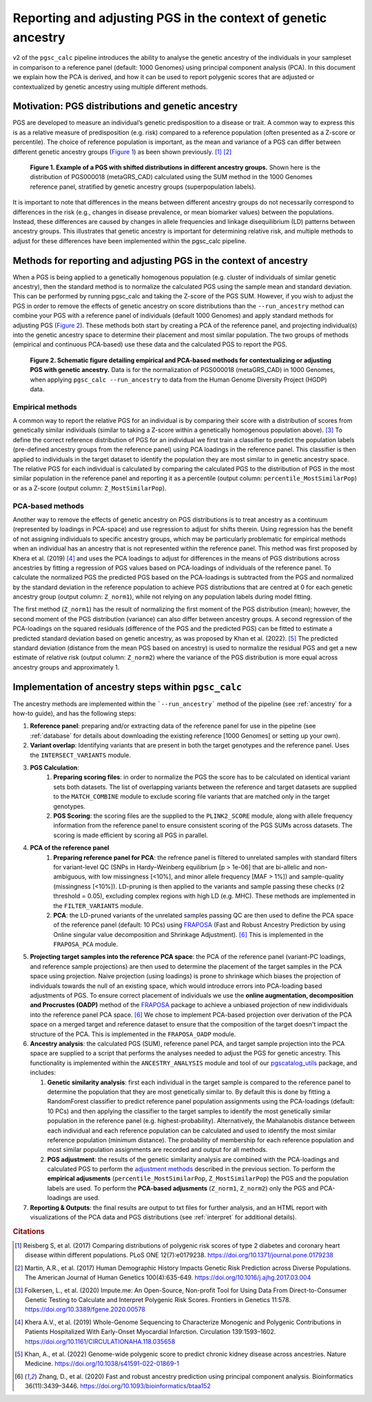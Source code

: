 .. _norm:

Reporting and adjusting PGS in the context of genetic ancestry
==============================================================

v2 of the ``pgsc_calc`` pipeline introduces the ability to analyse the genetic ancestry of the individuals in your
sampleset in comparison to a reference panel (default: 1000 Genomes) using principal component analysis (PCA). In this
document we explain how the PCA is derived, and how it can be used to report polygenic scores that are adjusted or
contextualized by genetic ancestry using multiple different methods.


Motivation: PGS distributions and genetic ancestry
--------------------------------------------------
PGS are developed to measure an individual’s genetic predisposition to a disease or trait. A common way to express this
is as a relative measure of predisposition (e.g. risk) compared to a reference population (often presented as a Z-score
or percentile). The choice of reference population is important, as the mean and variance of a PGS can differ between
different genetic ancestry groups (`Figure 1`_) as been shown previously. [#Reisberg2017]_ [#Martin2017]_

.. _Figure 1:
.. figure:: screenshots/p_SUM.png
    :width: 450
    :alt: Example PGS distributions stratified by population groups.

    **Figure 1. Example of a PGS with shifted distributions in different ancestry groups.** Shown
    here is the distribution of PGS000018 (metaGRS_CAD) calculated using the SUM method
    in the 1000 Genomes reference panel, stratified by genetic ancestry groups (superpopulation labels).

It is important to note that differences in the means between different ancestry groups do not necessarily correspond
to differences in the risk (e.g., changes in disease prevalence, or mean biomarker values) between the populations.
Instead, these differences are caused by changes in allele frequencies and linkage disequilibrium (LD) patterns between
ancestry groups. This illustrates that genetic ancestry is important for determining relative risk, and multiple
methods to adjust for these differences have been implemented within the pgsc_calc pipeline.

Methods for reporting and adjusting PGS in the context of ancestry
------------------------------------------------------------------
.. _adjustment methods:

When a PGS is being applied to a genetically homogenous population (e.g. cluster of individuals of similar genetic
ancestry), then the standard method is to normalize the calculated PGS using the sample mean and standard
deviation. This can be performed by running pgsc_calc and taking the Z-score of the PGS SUM. However, if you wish to
adjust the PGS in order to remove the effects of genetic ancestry on score distributions than the
``--run_ancestry`` method can combine your PGS with a reference panel of individuals (default 1000 Genomes) and apply
standard methods for adjusting PGS (`Figure 2`_). These methods both start by creating a PCA of the reference panel,
and projecting individual(s) into the genetic ancestry space to determine their placement and most similar population.
The two groups of methods (empirical and continuous PCA-based) use these data and the calculated PGS to report the PGS.

.. _Figure 2:
.. figure:: screenshots/Fig_AncestryMethods.png
    :width: 1800
    :alt: Schematic figure detailing methods for contextualizing or adjusting PGS in the context of genetic ancestry.

    **Figure 2. Schematic figure detailing empirical and PCA-based methods for contextualizing or adjusting PGS
    with genetic ancestry.** Data is for the normalization of PGS000018 (metaGRS_CAD) in 1000 Genomes,
    when applying ``pgsc_calc --run_ancestry`` to data from the Human Genome Diversity Project (HGDP) data.


Empirical methods
~~~~~~~~~~~~~~~~~
A common way to report the relative PGS for an individual is by comparing their score with a distribution
of scores from genetically similar individuals (similar to taking a Z-score within a genetically homogenous population
above). [#ImputeMe]_ To define the correct reference distribution of PGS for an individual we first train a classifier
to predict the population labels (pre-defined ancestry groups from the reference panel) using PCA loadings in the
reference panel. This classifier is then applied to individuals in the target dataset to identify the population they are
most similar to in genetic ancestry space. The relative PGS for each individual is calculated by comparing the
calculated PGS to the distribution of PGS in the most similar population in the reference panel and reporting it as a
percentile (output column: ``percentile_MostSimilarPop``) or as a Z-score (output column: ``Z_MostSimilarPop``).


PCA-based methods
~~~~~~~~~~~~~~~~~
Another way to remove the effects of genetic ancestry on PGS distributions is to treat ancestry as a continuum
(represented by loadings in PCA-space) and use regression to adjust for shifts therein. Using regression has the
benefit of not assigning individuals to specific ancestry groups, which may be particularly problematic for empirical
methods when an individual has an ancestry that is not represented within the reference panel. This method was first
proposed by Khera et al. (2019) [#Khera2019]_ and uses the PCA loadings to adjust for differences in the means of PGS
distributions across ancestries by fitting a regression of PGS values based on PCA-loadings of individuals of the
reference panel. To calculate the normalized PGS the predicted PGS based on the PCA-loadings is subtracted from the PGS
and normalized by the standard deviation in the reference population to achieve PGS distributions that are centred
at 0 for each genetic ancestry group (output column: ``Z_norm1``), while not relying on any population labels during
model fitting.

The first method (``Z_norm1``)  has the result of normalizing the first moment of the PGS distribution (mean); however,
the second moment of the PGS distribution (variance) can also differ between ancestry groups. A second regression of
the PCA-loadings on the squared residuals (difference of the PGS and the predicted PGS) can be fitted to estimate a
predicted standard deviation based on genetic ancestry, as was proposed by Khan et al. (2022). [#Khan2022]_  The
predicted standard deviation (distance from the mean PGS based on ancestry) is used to normalize the residual PGS and
get a new estimate of relative risk (output column: ``Z_norm2``) where the variance of the PGS distribution is more
equal across ancestry groups and approximately 1.


Implementation of ancestry steps within ``pgsc_calc``
-----------------------------------------------------
The ancestry methods are implemented within the ```--run_ancestry``` method of the pipeline (see :ref:`ancestry` for a
how-to guide), and has the following steps:

1.  **Reference panel**: preparing and/or extracting data of the reference panel for use in the pipeline (see
    :ref:`database` for details about downloading the existing reference [1000 Genomes] or setting up your own).

2.  **Variant overlap**: Identifying variants that are present in both the target genotypes and the reference panel.
    Uses the ``INTERSECT_VARIANTS`` module.

3. **PGS Calculation**:
    1.  **Preparing scoring files**: in order to normalize the PGS the score has to be calculated on identical variant sets both datasets.
        The list of overlapping variants between the reference and target datasets are supplied to the ``MATCH_COMBINE``
        module to exclude scoring file variants that are matched only in the target genotypes.

    2.  **PGS Scoring**: the scoring files are the supplied to the ``PLINK2_SCORE`` module, along with allele frequency
        information from the reference panel to ensure consistent scoring of the PGS SUMs across datasets. The scoring
        is made efficient by scoring all PGS in parallel.

4. **PCA of the reference panel**
    1.  **Preparing reference panel for PCA**: the refrence panel is filtered to unrelated samples with standard filters
        for variant-level QC (SNPs in Hardy–Weinberg equilibrium [p > 1e-06] that are bi-allelic and non-ambiguous,
        with low missingness [<10%], and minor allele frequency [MAF > 1%]) and sample-quality (missingness [<10%]).
        LD-pruning is then applied to the variants and sample passing these checks (r2 threshold = 0.05), excluding
        complex regions with high LD (e.g. MHC). These methods are implemented in the ``FILTER_VARIANTS`` module.

    2.  **PCA**: the LD-pruned variants of the unrelated samples passing QC are then used to define the PCA space of the
        reference panel (default: 10 PCs) using `FRAPOSA`_ (Fast and Robust Ancestry Prediction by using Online singular
        value decomposition and Shrinkage Adjustment). [#zhangfraposa]_ This is implemented in the ``FRAPOSA_PCA``
        module.

5.  **Projecting target samples into the reference PCA space**: the PCA of the reference panel (variant-PC loadings, and
    reference sample projections) are then used to determine the placement of the target samples in the PCA space using
    projection. Naive projection (using loadings) is prone to shrinkage which biases the projection of individuals
    towards the null of an existing space, which would introduce errors into PCA-loading based adjustments of PGS. To
    ensure correct placement of individuals we use the **online augmentation, decomposition and Procrustes (OADP)**
    method of the `FRAPOSA`_ package to achieve a unbiased projection of new indidividuals into the reference panel PCA
    space. [#zhangfraposa]_ We chose to implement PCA-based projection over derivation of the PCA space on a merged
    target and reference dataset to ensure that the composition of the target doesn't impact the structure of the PCA.
    This is implemented in the ``FRAPOSA_OADP`` module.

6.  **Ancestry analysis**: the calculated PGS (SUM), reference panel PCA, and target sample projection into the PCA space
    are supplied to a script that performs the analyses needed to adjust the PGS for genetic ancestry. This
    functionality is implemented within the ``ANCESTRY_ANALYSIS`` module and tool of our `pgscatalog_utils`_ package,
    and includes:

    1.  **Genetic similarity analysis**: first each individual in the target sample is compared to the reference panel to
        determine the population that they are most genetically similar to. By default this is done by fitting a
        RandomForest classifier to predict reference panel population assignments using the PCA-loadings (default:
        10 PCs) and then applying the classifier to the target samples to identify the most genetically similar
        population in the reference panel (e.g. highest-probability). Alternatively, the Mahalanobis distance between
        each individual and each reference population can be calculated and used to identify the most similar reference
        population (minimum distance). The probability of membership for each reference population and most similar
        population assignments are recorded and output for all methods.

    2.  **PGS adjustment**: the results of the genetic similarity analysis are combined with the PCA-loadings and
        calculated PGS to perform the `adjustment methods`_ described in the previous section. To perform the
        **empirical adjusments** (``percentile_MostSimilarPop``, ``Z_MostSimilarPop``) the PGS and the population
        labels are used. To perform the **PCA-based adjusments** (``Z_norm1``, ``Z_norm2``) only the PGS and
        PCA-loadings are used.

7.  **Reporting & Outputs**: the final results are output to txt files for further analysis, and an HTML report with
    visualizations of the PCA data and PGS distributions (see :ref:`interpret` for additional details).

.. _`FRAPOSA`: https://github.com/PGScatalog/fraposa_pgsc
.. _`pgscatalog_utils`: https://github.com/PGScatalog/pgscatalog_utils


.. rubric:: Citations
.. [#Reisberg2017] Reisberg S, et al. (2017) Comparing distributions of polygenic risk scores of type 2 diabetes and coronary heart disease within different populations. PLoS ONE 12(7):e0179238. https://doi.org/10.1371/journal.pone.0179238
.. [#Martin2017] Martin, A.R., et al. (2017) Human Demographic History Impacts Genetic Risk Prediction across Diverse Populations. The American Journal of Human Genetics 100(4):635-649. https://doi.org/10.1016/j.ajhg.2017.03.004
.. [#ImputeMe] Folkersen, L., et al. (2020) Impute.me: An Open-Source, Non-profit Tool for Using Data From Direct-to-Consumer Genetic Testing to Calculate and Interpret Polygenic Risk Scores. Frontiers in Genetics 11:578. https://doi.org/10.3389/fgene.2020.00578
.. [#Khera2019] Khera A.V., et al. (2019) Whole-Genome Sequencing to Characterize Monogenic and Polygenic Contributions in Patients Hospitalized With Early-Onset Myocardial Infarction. Circulation 139:1593–1602. https://doi.org/10.1161/CIRCULATIONAHA.118.035658
.. [#Khan2022] Khan, A., et al. (2022) Genome-wide polygenic score to predict chronic kidney disease across ancestries. Nature Medicine. https://doi.org/10.1038/s41591-022-01869-1
.. [#zhangfraposa] Zhang, D., et al. (2020) Fast and robust ancestry prediction using principal component analysis. Bioinformatics 36(11):3439–3446. https://doi.org/10.1093/bioinformatics/btaa152
